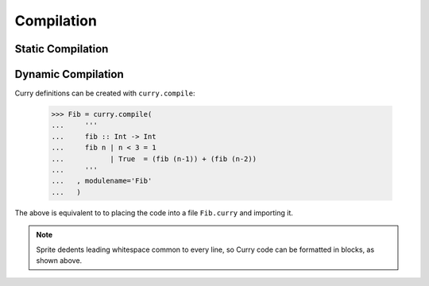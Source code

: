 ===========
Compilation
===========

Static Compilation
==================

Dynamic Compilation
===================

Curry definitions can be created with ``curry.compile``:

    >>> Fib = curry.compile(
    ...     '''
    ...     fib :: Int -> Int
    ...     fib n | n < 3 = 1
    ...           | True  = (fib (n-1)) + (fib (n-2))
    ...     '''
    ...   , modulename='Fib'
    ...   )

The above is equivalent to to placing the code into a file ``Fib.curry`` and
importing it.

.. note::

    Sprite dedents leading whitespace common to every line, so Curry code can
    be formatted in blocks, as shown above.


